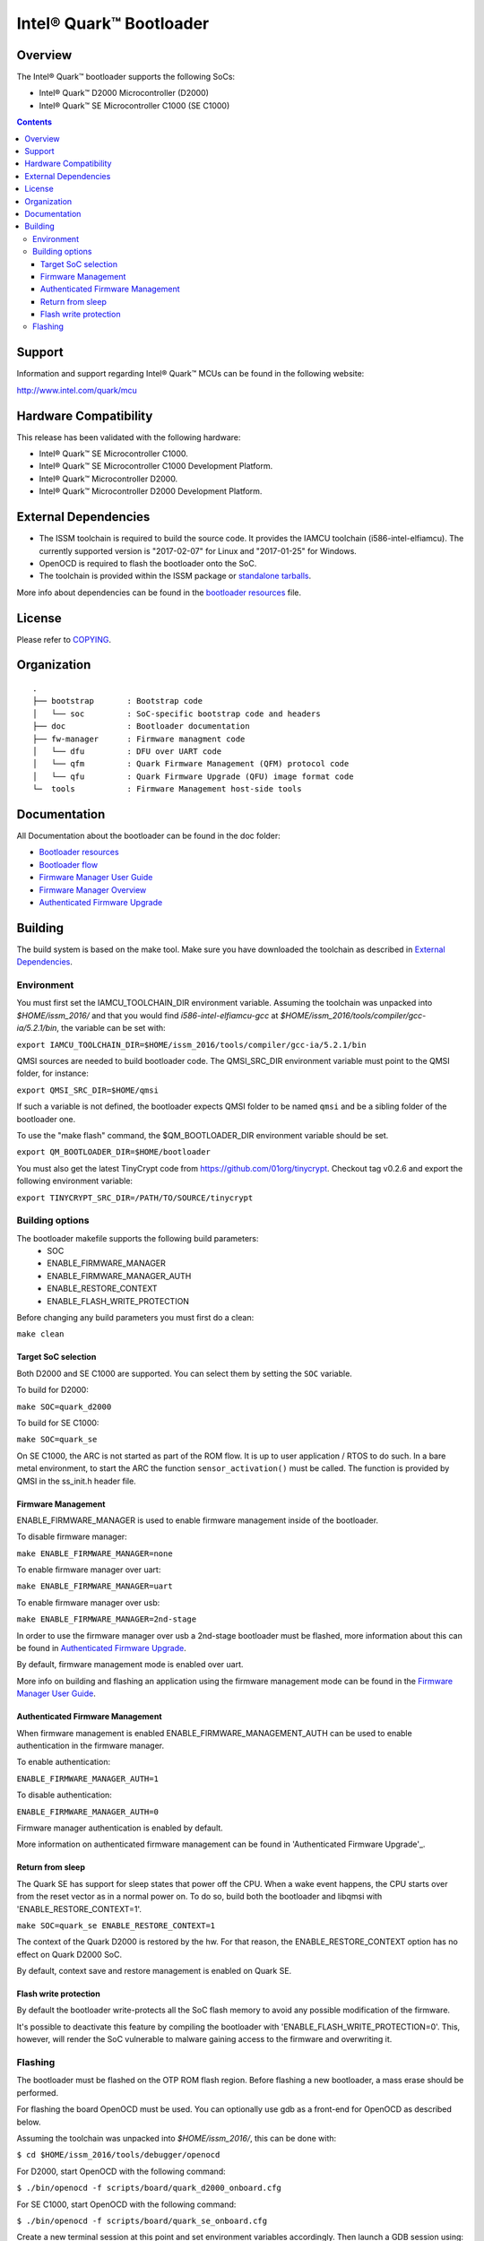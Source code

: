 Intel® Quark™ Bootloader
########################

Overview
********

The Intel® Quark™ bootloader supports the following SoCs:

* Intel® Quark™ D2000 Microcontroller (D2000)
* Intel® Quark™ SE Microcontroller C1000 (SE C1000)

.. contents::

Support
*******

Information and support regarding Intel® Quark™ MCUs can be found in the
following website:

http://www.intel.com/quark/mcu

Hardware Compatibility
**********************

This release has been validated with the following hardware:

* Intel® Quark™ SE Microcontroller C1000.
* Intel® Quark™ SE Microcontroller C1000 Development Platform.
* Intel® Quark™ Microcontroller D2000.
* Intel® Quark™ Microcontroller D2000 Development Platform.

External Dependencies
*********************

* The ISSM toolchain is required to build the source code. It provides the
  IAMCU toolchain (i586-intel-elfiamcu). The currently supported version is
  "2017-02-07" for Linux and "2017-01-25" for Windows.
* OpenOCD is required to flash the bootloader onto the SoC.

* The toolchain is provided within the ISSM package or
  `standalone tarballs <https://software.intel.com/en-us/articles/issm-toolchain-only-download>`_.


More info about dependencies can be found in the
`bootloader resources <doc/boot_resources.rst>`__ file.

License
*******

Please refer to `COPYING <COPYING>`_.

Organization
************
::

	.
	├── bootstrap       : Bootstrap code
	│   └── soc         : SoC-specific bootstrap code and headers
	├── doc             : Bootloader documentation
	├── fw-manager      : Firmware managment code
	│   └── dfu         : DFU over UART code
	│   └── qfm         : Quark Firmware Management (QFM) protocol code
	│   └── qfu         : Quark Firmware Upgrade (QFU) image format code
	└─  tools           : Firmware Management host-side tools

Documentation
*************

All Documentation about the bootloader can be found in the doc folder:

- `Bootloader resources <doc/boot_resources.rst>`__
- `Bootloader flow      <doc/boot_flow.rst>`__
- `Firmware Manager User Guide`_
- `Firmware Manager Overview`_
- `Authenticated Firmware Upgrade`_

Building
********

The build system is based on the make tool.
Make sure you have downloaded the toolchain as described in
`External Dependencies`_.

Environment
===========

You must first set the IAMCU_TOOLCHAIN_DIR environment variable.
Assuming the toolchain was unpacked into *$HOME/issm_2016/* and
that you would find *i586-intel-elfiamcu-gcc* at
*$HOME/issm_2016/tools/compiler/gcc-ia/5.2.1/bin*, the variable can be set with:

``export IAMCU_TOOLCHAIN_DIR=$HOME/issm_2016/tools/compiler/gcc-ia/5.2.1/bin``

QMSI sources are needed to build bootloader code. The QMSI_SRC_DIR environment
variable must point to the QMSI folder, for instance:

``export QMSI_SRC_DIR=$HOME/qmsi``

If such a variable is not defined, the bootloader expects QMSI folder to be
named ``qmsi`` and be a sibling folder of the bootloader one.

To use the "make flash" command, the $QM_BOOTLOADER_DIR environment variable
should be set.

``export QM_BOOTLOADER_DIR=$HOME/bootloader``

You must also get the latest TinyCrypt code from
https://github.com/01org/tinycrypt. Checkout tag v0.2.6 and export the
following environment variable:

``export TINYCRYPT_SRC_DIR=/PATH/TO/SOURCE/tinycrypt``


Building options
================

The bootloader makefile supports the following build parameters:
        - SOC
        - ENABLE_FIRMWARE_MANAGER
        - ENABLE_FIRMWARE_MANAGER_AUTH
        - ENABLE_RESTORE_CONTEXT
        - ENABLE_FLASH_WRITE_PROTECTION

Before changing any build parameters you must first do a clean:

``make clean``

Target SoC selection
--------------------

Both D2000 and SE C1000 are supported. You can select them by setting the
``SOC`` variable.

To build for D2000:

``make SOC=quark_d2000``

To build for SE C1000:

``make SOC=quark_se``

On SE C1000, the ARC is not started as part of the ROM flow. It is up to user
application / RTOS to do such. In a bare metal environment, to start the ARC
the function ``sensor_activation()`` must be called. The function is provided
by QMSI in the ss_init.h header file.

Firmware Management
-------------------

ENABLE_FIRMWARE_MANAGER is used to enable firmware management inside of the
bootloader.

To disable firmware manager:

``make ENABLE_FIRMWARE_MANAGER=none``

To enable firmware manager over uart:

``make ENABLE_FIRMWARE_MANAGER=uart``

To enable firmware manager over usb:

``make ENABLE_FIRMWARE_MANAGER=2nd-stage``

In order to use the firmware manager over usb a 2nd-stage bootloader must be
flashed, more information about this can be found in `Authenticated Firmware
Upgrade`_.

By default, firmware management mode is enabled over uart.

More info on building and flashing an application using the firmware management
mode can be found in the `Firmware Manager User Guide`_.

Authenticated Firmware Management
---------------------------------

When firmware management is enabled ENABLE_FIRMWARE_MANAGEMENT_AUTH can be
used to enable authentication in the firmware manager.

To enable authentication:

``ENABLE_FIRMWARE_MANAGER_AUTH=1``

To disable authentication:

``ENABLE_FIRMWARE_MANAGER_AUTH=0``

Firmware manager authentication is enabled by default.

More information on authenticated firmware management can be found in
'Authenticated Firmware Upgrade'_.

Return from sleep
-----------------

The Quark SE has support for sleep states that power off the CPU. When a
wake event happens, the CPU starts over from the reset vector as in a normal
power on. To do so, build both the bootloader and libqmsi with
'ENABLE_RESTORE_CONTEXT=1'.

``make SOC=quark_se ENABLE_RESTORE_CONTEXT=1``

The context of the Quark D2000 is restored by the hw. For that reason,
the ENABLE_RESTORE_CONTEXT option has no effect on Quark D2000 SoC.

By default, context save and restore management is enabled on Quark SE.

Flash write protection
----------------------

By default the bootloader write-protects all the SoC flash memory to avoid any
possible modification of the firmware.

It's possible to deactivate this feature by compiling the bootloader with
'ENABLE_FLASH_WRITE_PROTECTION=0'. This, however, will render the SoC vulnerable
to malware gaining access to the firmware and overwriting it.

Flashing
========

The bootloader must be flashed on the OTP ROM flash region. Before flashing a
new bootloader, a mass erase should be performed.

For flashing the board OpenOCD must be used. You can optionally use gdb
as a front-end for OpenOCD as described below.

Assuming the toolchain was unpacked into *$HOME/issm_2016/*, this can be
done with:

``$ cd $HOME/issm_2016/tools/debugger/openocd``

For D2000, start OpenOCD with the following command:

``$ ./bin/openocd -f scripts/board/quark_d2000_onboard.cfg``

For SE C1000, start OpenOCD with the following command:

``$ ./bin/openocd -f scripts/board/quark_se_onboard.cfg``

Create a new terminal session at this point and set environment variables
accordingly. Then launch a GDB session using:

``$ gdb``

To connect to the remote port, enter the following GDB commands:

``(gdb) target remote :3333``

``(gdb) monitor clk32M 5000``

To perform a mass erase, enter the following GDB command:

``(gdb) monitor mass_erase``

For D2000, the following command is used to flash the bootloader to the device:

``(gdb) monitor load_image $PATH_TO_QM_BOOTLOADER/build/release/quark_d2000/rom/quark_d2000_rom_fm_hmac.bin 0x0``


For SE C1000, the following command is used to flash the bootloader to the
device:

``(gdb) monitor load_image $PATH_TO_QM_BOOTLOADER/build/release/quark_se/rom/quark_se_rom_fm_hmac.bin 0xFFFFE000``


.. Links
.. _`Firmware Manager User Guide`: doc/fw-manager-user-guide.rst
.. _`Firmware Manager Overview`: doc/fw-manager-overview.rst
.. _`Authenticated Firmware Upgrade`: doc/authenticated_firmware_upgrade

